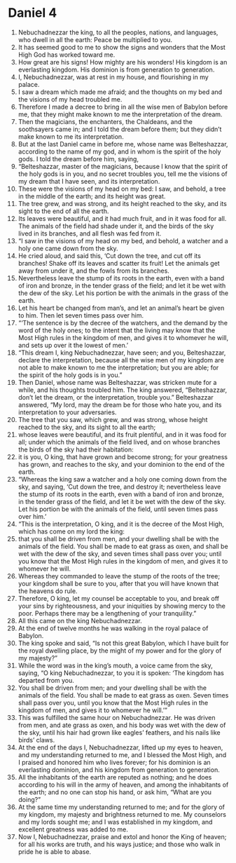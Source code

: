 ﻿
* Daniel 4
1. Nebuchadnezzar the king, to all the peoples, nations, and languages, who dwell in all the earth: Peace be multiplied to you. 
2. It has seemed good to me to show the signs and wonders that the Most High God has worked toward me. 
3. How great are his signs! How mighty are his wonders! His kingdom is an everlasting kingdom. His dominion is from generation to generation. 
4. I, Nebuchadnezzar, was at rest in my house, and flourishing in my palace. 
5. I saw a dream which made me afraid; and the thoughts on my bed and the visions of my head troubled me. 
6. Therefore I made a decree to bring in all the wise men of Babylon before me, that they might make known to me the interpretation of the dream. 
7. Then the magicians, the enchanters, the Chaldeans, and the soothsayers came in; and I told the dream before them; but they didn’t make known to me its interpretation. 
8. But at the last Daniel came in before me, whose name was Belteshazzar, according to the name of my god, and in whom is the spirit of the holy gods. I told the dream before him, saying, 
9. “Belteshazzar, master of the magicians, because I know that the spirit of the holy gods is in you, and no secret troubles you, tell me the visions of my dream that I have seen, and its interpretation. 
10. These were the visions of my head on my bed: I saw, and behold, a tree in the middle of the earth; and its height was great. 
11. The tree grew, and was strong, and its height reached to the sky, and its sight to the end of all the earth. 
12. Its leaves were beautiful, and it had much fruit, and in it was food for all. The animals of the field had shade under it, and the birds of the sky lived in its branches, and all flesh was fed from it. 
13. “I saw in the visions of my head on my bed, and behold, a watcher and a holy one came down from the sky. 
14. He cried aloud, and said this, ‘Cut down the tree, and cut off its branches! Shake off its leaves and scatter its fruit! Let the animals get away from under it, and the fowls from its branches. 
15. Nevertheless leave the stump of its roots in the earth, even with a band of iron and bronze, in the tender grass of the field; and let it be wet with the dew of the sky. Let his portion be with the animals in the grass of the earth. 
16. Let his heart be changed from man’s, and let an animal’s heart be given to him. Then let seven times pass over him. 
17. “‘The sentence is by the decree of the watchers, and the demand by the word of the holy ones; to the intent that the living may know that the Most High rules in the kingdom of men, and gives it to whomever he will, and sets up over it the lowest of men.’ 
18. “This dream I, king Nebuchadnezzar, have seen; and you, Belteshazzar, declare the interpretation, because all the wise men of my kingdom are not able to make known to me the interpretation; but you are able; for the spirit of the holy gods is in you.” 
19. Then Daniel, whose name was Belteshazzar, was stricken mute for a while, and his thoughts troubled him. The king answered, “Belteshazzar, don’t let the dream, or the interpretation, trouble you.” Belteshazzar answered, “My lord, may the dream be for those who hate you, and its interpretation to your adversaries. 
20. The tree that you saw, which grew, and was strong, whose height reached to the sky, and its sight to all the earth; 
21. whose leaves were beautiful, and its fruit plentiful, and in it was food for all; under which the animals of the field lived, and on whose branches the birds of the sky had their habitation: 
22. it is you, O king, that have grown and become strong; for your greatness has grown, and reaches to the sky, and your dominion to the end of the earth. 
23. “Whereas the king saw a watcher and a holy one coming down from the sky, and saying, ‘Cut down the tree, and destroy it; nevertheless leave the stump of its roots in the earth, even with a band of iron and bronze, in the tender grass of the field, and let it be wet with the dew of the sky. Let his portion be with the animals of the field, until seven times pass over him.’ 
24. “This is the interpretation, O king, and it is the decree of the Most High, which has come on my lord the king: 
25. that you shall be driven from men, and your dwelling shall be with the animals of the field. You shall be made to eat grass as oxen, and shall be wet with the dew of the sky, and seven times shall pass over you; until you know that the Most High rules in the kingdom of men, and gives it to whomever he will. 
26. Whereas they commanded to leave the stump of the roots of the tree; your kingdom shall be sure to you, after that you will have known that the heavens do rule. 
27. Therefore, O king, let my counsel be acceptable to you, and break off your sins by righteousness, and your iniquities by showing mercy to the poor. Perhaps there may be a lengthening of your tranquility.” 
28. All this came on the king Nebuchadnezzar. 
29. At the end of twelve months he was walking in the royal palace of Babylon. 
30. The king spoke and said, “Is not this great Babylon, which I have built for the royal dwelling place, by the might of my power and for the glory of my majesty?” 
31. While the word was in the king’s mouth, a voice came from the sky, saying, “O king Nebuchadnezzar, to you it is spoken: ‘The kingdom has departed from you. 
32. You shall be driven from men; and your dwelling shall be with the animals of the field. You shall be made to eat grass as oxen. Seven times shall pass over you, until you know that the Most High rules in the kingdom of men, and gives it to whomever he will.’” 
33. This was fulfilled the same hour on Nebuchadnezzar. He was driven from men, and ate grass as oxen, and his body was wet with the dew of the sky, until his hair had grown like eagles’ feathers, and his nails like birds’ claws. 
34. At the end of the days I, Nebuchadnezzar, lifted up my eyes to heaven, and my understanding returned to me, and I blessed the Most High, and I praised and honored him who lives forever; for his dominion is an everlasting dominion, and his kingdom from generation to generation. 
35. All the inhabitants of the earth are reputed as nothing; and he does according to his will in the army of heaven, and among the inhabitants of the earth; and no one can stop his hand, or ask him, “What are you doing?” 
36. At the same time my understanding returned to me; and for the glory of my kingdom, my majesty and brightness returned to me. My counselors and my lords sought me; and I was established in my kingdom, and excellent greatness was added to me. 
37. Now I, Nebuchadnezzar, praise and extol and honor the King of heaven; for all his works are truth, and his ways justice; and those who walk in pride he is able to abase. 
